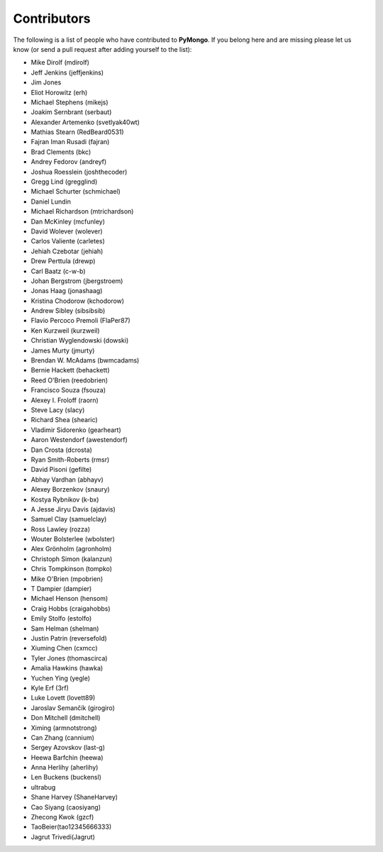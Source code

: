 Contributors
============
The following is a list of people who have contributed to
**PyMongo**. If you belong here and are missing please let us know
(or send a pull request after adding yourself to the list):

- Mike Dirolf (mdirolf)
- Jeff Jenkins (jeffjenkins)
- Jim Jones
- Eliot Horowitz (erh)
- Michael Stephens (mikejs)
- Joakim Sernbrant (serbaut)
- Alexander Artemenko (svetlyak40wt)
- Mathias Stearn (RedBeard0531)
- Fajran Iman Rusadi (fajran)
- Brad Clements (bkc)
- Andrey Fedorov (andreyf)
- Joshua Roesslein (joshthecoder)
- Gregg Lind (gregglind)
- Michael Schurter (schmichael)
- Daniel Lundin
- Michael Richardson (mtrichardson)
- Dan McKinley (mcfunley)
- David Wolever (wolever)
- Carlos Valiente (carletes)
- Jehiah Czebotar (jehiah)
- Drew Perttula (drewp)
- Carl Baatz (c-w-b)
- Johan Bergstrom (jbergstroem)
- Jonas Haag (jonashaag)
- Kristina Chodorow (kchodorow)
- Andrew Sibley (sibsibsib)
- Flavio Percoco Premoli (FlaPer87)
- Ken Kurzweil (kurzweil)
- Christian Wyglendowski (dowski)
- James Murty (jmurty)
- Brendan W. McAdams (bwmcadams)
- Bernie Hackett (behackett)
- Reed O'Brien (reedobrien)
- Francisco Souza (fsouza)
- Alexey I. Froloff (raorn)
- Steve Lacy (slacy)
- Richard Shea (shearic)
- Vladimir Sidorenko (gearheart)
- Aaron Westendorf (awestendorf)
- Dan Crosta (dcrosta)
- Ryan Smith-Roberts (rmsr)
- David Pisoni (gefilte)
- Abhay Vardhan (abhayv)
- Alexey Borzenkov (snaury)
- Kostya Rybnikov (k-bx)
- A Jesse Jiryu Davis (ajdavis)
- Samuel Clay (samuelclay)
- Ross Lawley (rozza)
- Wouter Bolsterlee (wbolster)
- Alex Grönholm (agronholm)
- Christoph Simon (kalanzun)
- Chris Tompkinson (tompko)
- Mike O'Brien (mpobrien)
- T Dampier (dampier)
- Michael Henson (hensom)
- Craig Hobbs (craigahobbs)
- Emily Stolfo (estolfo)
- Sam Helman (shelman)
- Justin Patrin (reversefold)
- Xiuming Chen (cxmcc)
- Tyler Jones (thomascirca)
- Amalia Hawkins (hawka)
- Yuchen Ying (yegle)
- Kyle Erf (3rf)
- Luke Lovett (lovett89)
- Jaroslav Semančík (girogiro)
- Don Mitchell (dmitchell)
- Ximing (armnotstrong)
- Can Zhang (cannium)
- Sergey Azovskov (last-g)
- Heewa Barfchin (heewa)
- Anna Herlihy (aherlihy)
- Len Buckens (buckensl)
- ultrabug
- Shane Harvey (ShaneHarvey)
- Cao Siyang (caosiyang)
- Zhecong Kwok (gzcf)
- TaoBeier(tao12345666333)
- Jagrut Trivedi(Jagrut)

